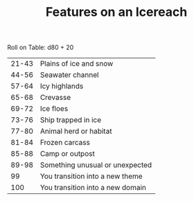 #+TITLE: Features on an Icereach

Roll on Table: d80 + 20
  | 21-43 | Plains of ice and snow           |
  | 44-56 | Seawater channel                 |
  | 57-64 | Icy highlands                    |
  | 65-68 | Crevasse                         |
  | 69-72 | Ice floes                        |
  | 73-76 | Ship trapped in ice              |
  | 77-80 | Animal herd or habitat           |
  | 81-84 | Frozen carcass                   |
  | 85-88 | Camp or outpost                  |
  | 89-98 | Something unusual or unexpected  |
  |    99 | You transition into a new theme  |
  |   100 | You transition into a new domain |
